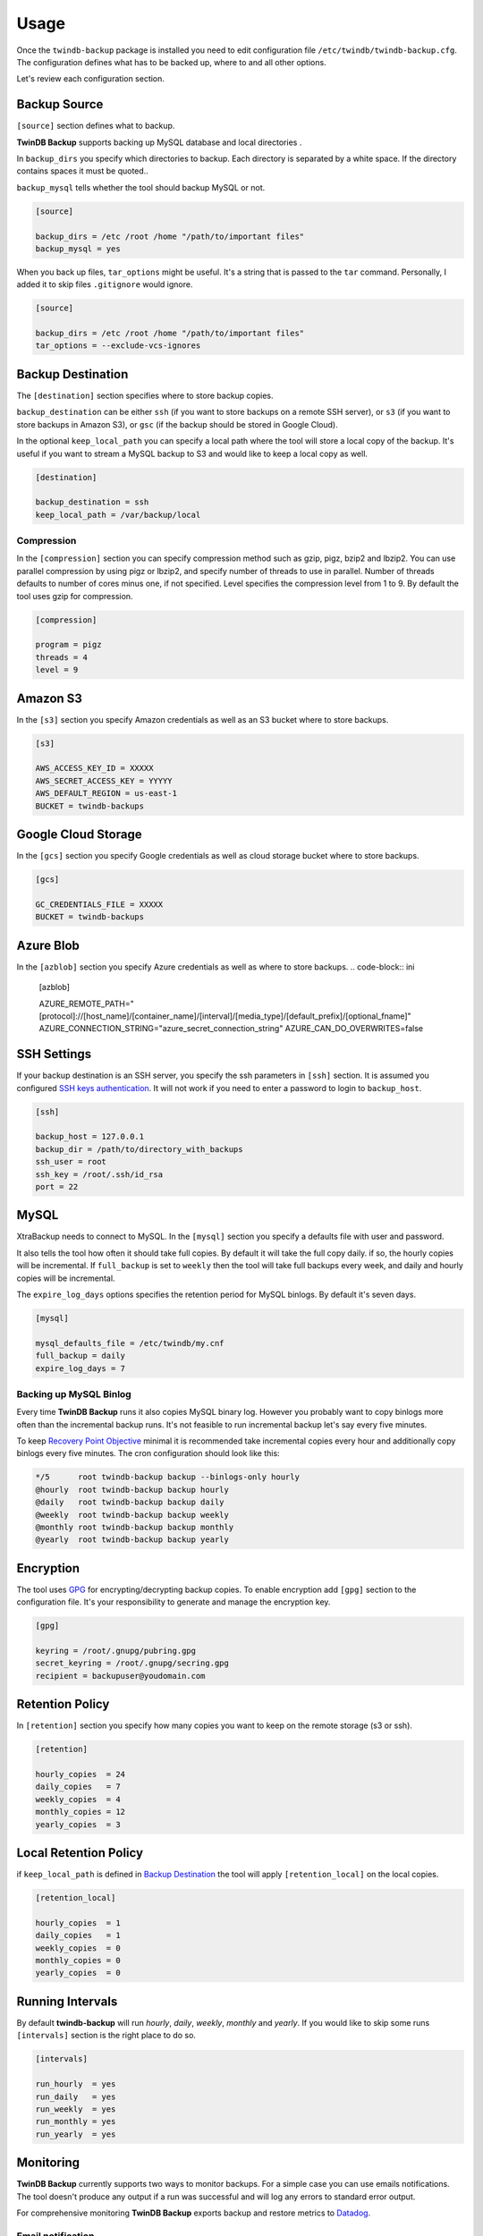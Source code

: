 .. _usage:

=====
Usage
=====

Once the ``twindb-backup`` package is installed you need to edit configuration file ``/etc/twindb/twindb-backup.cfg``.
The configuration defines what has to be backed up, where to and all other options.

Let's review each configuration section.

Backup Source
~~~~~~~~~~~~~

``[source]`` section defines what to backup.

**TwinDB Backup** supports backing up MySQL database and local directories .


In ``backup_dirs`` you specify which directories to backup. Each directory is separated by a white space.
If the directory contains spaces it must be quoted..


``backup_mysql`` tells whether the tool should backup MySQL or not.

.. code-block:: ini

    [source]

    backup_dirs = /etc /root /home "/path/to/important files"
    backup_mysql = yes

When you back up files, ``tar_options`` might be useful. It's a string that is passed to the ``tar`` command.
Personally, I added it to skip files ``.gitignore`` would ignore.

.. code-block:: ini

    [source]

    backup_dirs = /etc /root /home "/path/to/important files"
    tar_options = --exclude-vcs-ignores


Backup Destination
~~~~~~~~~~~~~~~~~~

The ``[destination]`` section specifies where to store backup copies.

``backup_destination`` can be either ``ssh`` (if you want to store backups on a remote SSH server),
or ``s3`` (if you want to store backups in Amazon S3), or ``gsc`` (if the backup should be stored in Google Cloud).

In the optional ``keep_local_path`` you can specify a local path where the tool will store a local copy of the backup.
It's useful if you want to stream a MySQL backup to S3 and would like to keep a local copy as well.

.. code-block:: ini

    [destination]

    backup_destination = ssh
    keep_local_path = /var/backup/local

Compression
-----------

In the ``[compression]`` section you can specify compression method such as gzip, pigz, bzip2 and lbzip2.
You can use parallel compression by using pigz or lbzip2, and specify number of threads to use in parallel.
Number of threads defaults to number of cores minus one, if not specified.
Level specifies the compression level from 1 to 9. By default the tool uses gzip for compression.

.. code-block:: ini

    [compression]

    program = pigz
    threads = 4
    level = 9

Amazon S3
~~~~~~~~~

In the ``[s3]`` section you specify Amazon credentials as well as an S3 bucket where to store backups.

.. code-block:: ini

    [s3]

    AWS_ACCESS_KEY_ID = XXXXX
    AWS_SECRET_ACCESS_KEY = YYYYY
    AWS_DEFAULT_REGION = us-east-1
    BUCKET = twindb-backups

Google Cloud Storage
~~~~~~~~~~~~~~~~~~~~

In the ``[gcs]`` section you specify Google credentials as well as cloud storage bucket where to store backups.

.. code-block:: ini

    [gcs]

    GC_CREDENTIALS_FILE = XXXXX
    BUCKET = twindb-backups

Azure Blob
~~~~~~~~~~

In the ``[azblob]`` section you specify Azure credentials as well as where to store backups.
.. code-block:: ini

    [azblob]

    AZURE_REMOTE_PATH="[protocol]://[host_name]/[container_name]/[interval]/[media_type]/[default_prefix]/[optional_fname]"
    AZURE_CONNECTION_STRING="azure_secret_connection_string"
    AZURE_CAN_DO_OVERWRITES=false

SSH Settings
~~~~~~~~~~~~

If your backup destination is an SSH server, you specify the ssh parameters in ``[ssh]`` section.
It is assumed you configured `SSH keys authentication`_. It will not work if you need to enter a password to login to ``backup_host``.

.. code-block:: ini

    [ssh]

    backup_host = 127.0.0.1
    backup_dir = /path/to/directory_with_backups
    ssh_user = root
    ssh_key = /root/.ssh/id_rsa
    port = 22


MySQL
~~~~~

XtraBackup needs to connect to MySQL. In the ``[mysql]`` section you specify a defaults file with user and password.

It also tells the tool how often it should take full copies. By default it will take the full copy daily.
if so, the hourly copies will be incremental. If ``full_backup`` is set to ``weekly`` then the tool will take full
backups every week, and daily and hourly copies will be incremental.


The ``expire_log_days`` options specifies the retention period for MySQL binlogs. By default it's seven days.

.. code-block:: ini

    [mysql]

    mysql_defaults_file = /etc/twindb/my.cnf
    full_backup = daily
    expire_log_days = 7

Backing up MySQL Binlog
-----------------------

Every time **TwinDB Backup** runs it also copies MySQL binary log. However you
probably want to copy binlogs more often than the incremental backup runs.
It's not feasible to run incremental backup let's say every five minutes.

To keep `Recovery Point Objective`_ minimal it is recommended take incremental copies every hour
and additionally copy binlogs every five minutes. The cron configuration should look like this:

.. code-block:: console

    */5      root twindb-backup backup --binlogs-only hourly
    @hourly  root twindb-backup backup hourly
    @daily   root twindb-backup backup daily
    @weekly  root twindb-backup backup weekly
    @monthly root twindb-backup backup monthly
    @yearly  root twindb-backup backup yearly


Encryption
~~~~~~~~~~
The tool uses GPG_ for encrypting/decrypting backup copies.
To enable encryption add ``[gpg]`` section to the configuration file.
It's your responsibility to generate and manage the encryption key.

.. code-block:: ini

    [gpg]

    keyring = /root/.gnupg/pubring.gpg
    secret_keyring = /root/.gnupg/secring.gpg
    recipient = backupuser@youdomain.com


Retention Policy
~~~~~~~~~~~~~~~~

In ``[retention]`` section you specify how many copies you want to keep on the remote storage (s3 or ssh).

.. code-block:: ini

    [retention]

    hourly_copies  = 24
    daily_copies   = 7
    weekly_copies  = 4
    monthly_copies = 12
    yearly_copies  = 3


Local Retention Policy
~~~~~~~~~~~~~~~~~~~~~~

if ``keep_local_path`` is defined in `Backup Destination`_ the tool will apply ``[retention_local]`` on the local copies.

.. code-block:: ini

    [retention_local]

    hourly_copies  = 1
    daily_copies   = 1
    weekly_copies  = 0
    monthly_copies = 0
    yearly_copies  = 0

Running Intervals
~~~~~~~~~~~~~~~~~

By default **twindb-backup** will run `hourly`, `daily`, `weekly`, `monthly` and `yearly`.
If you would like to skip some runs ``[intervals]`` section is the right place to do so.

.. code-block:: ini

    [intervals]

    run_hourly  = yes
    run_daily   = yes
    run_weekly  = yes
    run_monthly = yes
    run_yearly  = yes

Monitoring
~~~~~~~~~~

**TwinDB Backup** currently supports two ways to monitor backups. For a simple
case you can use emails notifications. The tool doesn't produce any output if a run
was successful and will log any errors to standard error output.

For comprehensive monitoring **TwinDB Backup** exports backup and restore metrics to Datadog_.

Email notification
------------------

The ``twindb-backup`` package installs a cron job.
If a backup job fails it will send standard error output to an email from the ``$MAILTO`` environment variable.
It can be defined in the cron configuration file ``/etc/cron.d/twindb-backup``.

.. code-block:: console

    MAILTO = alerts@yourdomain.com
    @hourly  root twindb-backup backup hourly
    @daily   root twindb-backup backup daily
    @weekly  root twindb-backup backup weekly
    @monthly root twindb-backup backup monthly
    @yearly  root twindb-backup backup yearly


Datadog integration
-------------------

To configure **TwinDB Backup** with Datadog you need to get ``api_key`` and
``app_key`` from Datadog. Check out https://app.datadoghq.com/account/settings#api for these.

When configured, **TwinDB Backup** will export two metrics to Datadog:

 * twindb.mysql.backup_time
 * twindb.mysql.restore_time

.. figure:: https://user-images.githubusercontent.com/1763754/56821474-426ad900-6803-11e9-8229-0aa47d8c51a4.png
    :width: 400px
    :align: center
    :height: 300px
    :alt: Backup time
    :figclass: align-center

.. figure:: https://user-images.githubusercontent.com/1763754/56821478-44cd3300-6803-11e9-91bf-ba5ab682769e.png
    :width: 400px
    :align: center
    :height: 300px
    :alt: Restore time
    :figclass: align-center


You can use those for building graphs and monitors.
Check out the `Monitoring MySQL Backups With Datadog and TwinDB Backup Tool`_
for more details [#]_.

.. code-block:: ini

    [export]

    transport = datadog
    api_key = 0269463bdd00317688ce40371b0774ab
    app_key = d925774d7ae7ba22538eaf89e659f157f89e659f1


.. _SSH keys authentication: https://access.redhat.com/documentation/en-US/Red_Hat_Enterprise_Linux/6/html/Deployment_Guide/s2-ssh-configuration-keypairs.html
.. _GPG: https://www.gnupg.org/
.. _Datadog: https://www.datadoghq.com/
.. _Monitoring MySQL Backups With Datadog and TwinDB Backup Tool: https://twindb.com/monitoring-mysql-backups/
.. _Recovery Point Objective: https://en.wikipedia.org/wiki/Disaster_recovery#Recovery_Point_Objective
.. [#] The keys are fake.

